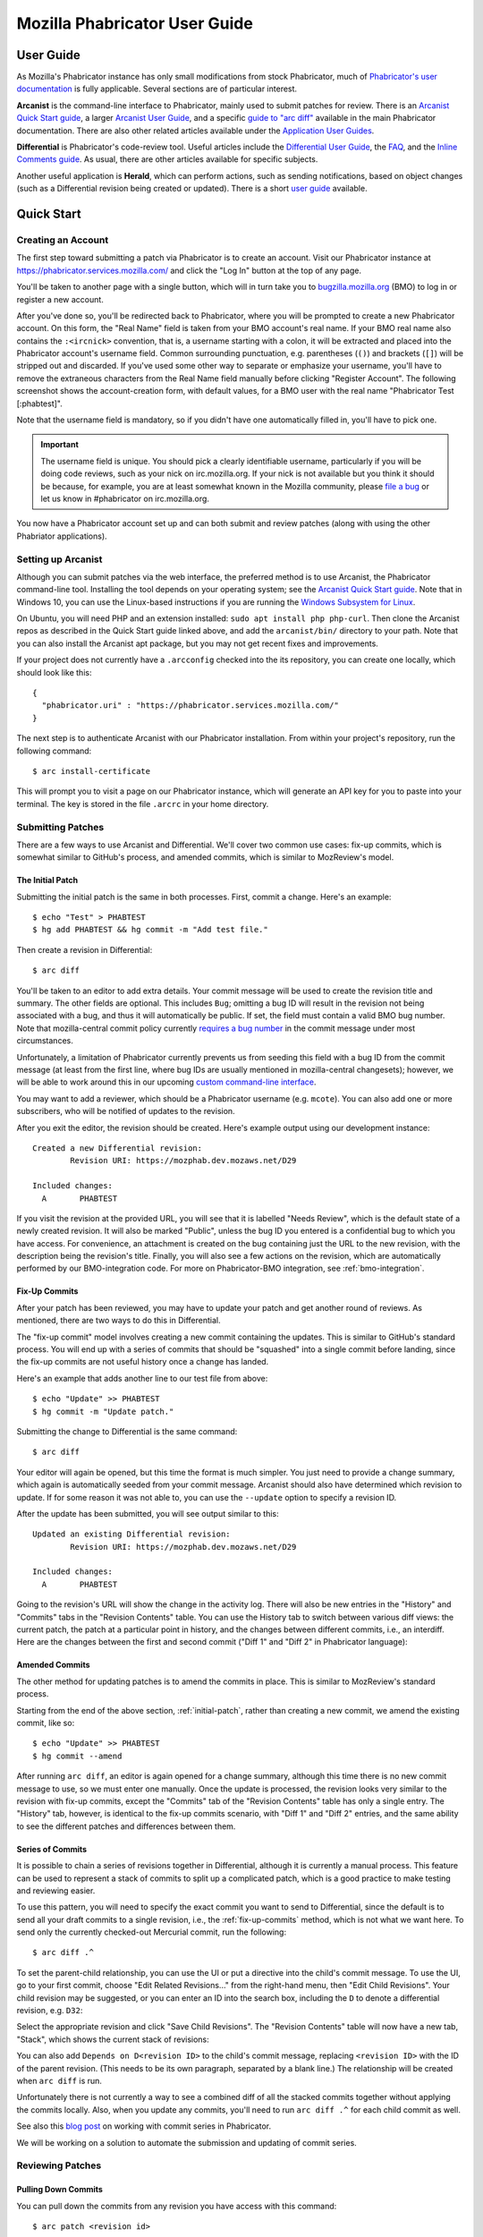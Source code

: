 ##############################
Mozilla Phabricator User Guide
##############################

**********
User Guide
**********

As Mozilla's Phabricator instance has only small modifications from
stock Phabricator, much of `Phabricator's user documentation
<https://phabricator.services.mozilla.com/book/phabricator/>`_ is fully
applicable.  Several sections are of particular interest.

**Arcanist** is the command-line interface to Phabricator, mainly used
to submit patches for review.  There is an `Arcanist Quick Start guide
<https://phabricator.services.mozilla.com/book/phabricator/article/arcanist_quick_start/>`_,
a larger `Arcanist User Guide
<https://phabricator.services.mozilla.com/book/phabricator/article/arcanist/>`_,
and a specific `guide to "arc diff"
<https://phabricator.services.mozilla.com/book/phabricator/article/arcanist_diff/>`_
available in the main Phabricator documentation.  There are also other
related articles available under the `Application User Guides
<https://phabricator.services.mozilla.com/book/phabricator/>`_.

**Differential** is Phabricator's code-review tool.  Useful articles
include the `Differential User Guide
<https://phabricator.services.mozilla.com/book/phabricator/article/differential/>`_,
the `FAQ
<https://phabricator.services.mozilla.com/book/phabricator/article/differential_faq/>`_,
and the `Inline Comments guide
<https://phabricator.services.mozilla.com/book/phabricator/article/differential_inlines/>`_.
As usual, there are other articles available for specific subjects.

Another useful application is **Herald**, which can perform actions,
such as sending notifications, based on object changes (such as a
Differential revision being created or updated).  There is a short
`user guide
<https://phabricator.services.mozilla.com/book/phabricator/article/herald/>`_
available.

.. _quick-start:

***********
Quick Start
***********

Creating an Account
===================

The first step toward submitting a patch via Phabricator is to create
an account.  Visit our Phabricator instance at
https://phabricator.services.mozilla.com/ and click the "Log In" button
at the top of any page.

.. image:: images/login-button.png
   :align: center
   :alt: Screenshot of Phabricator login button

You'll be taken to another page with a single button, which will in
turn take you to `bugzilla.mozilla.org
<https://bugzilla.mozilla.org>`_ (BMO) to log in or register a new
account.

.. image:: images/bmo-login.png
   :align: center
   :alt: Screenshot of BMO login button

After you've done so, you'll be redirected back to Phabricator, where
you will be prompted to create a new Phabricator account.  On this
form, the "Real Name" field is taken from your BMO account's real
name.  If your BMO real name also contains the ``:<ircnick>``
convention, that is, a username starting with a colon, it will be
extracted and placed into the Phabricator account's username field.
Common surrounding punctuation, e.g. parentheses (``()``) and brackets
(``[]``) will be stripped out and discarded.  If you've used some
other way to separate or emphasize your username, you'll have to
remove the extraneous characters from the Real Name field manually
before clicking "Register Account".  The following screenshot shows
the account-creation form, with default values, for a BMO user with
the real name "Phabricator Test [:phabtest]".

.. image:: images/create-account.png
   :align: center
   :alt: Screenshot of account-creation form

Note that the username field is mandatory, so if you didn't have one
automatically filled in, you'll have to pick one.

.. important:: The username field is unique.  You should pick a
   clearly identifiable username, particularly if you will be doing
   code reviews, such as your nick on irc.mozilla.org.  If your nick
   is not available but you think it should be because, for example,
   you are at least somewhat known in the Mozilla community, please
   `file a bug
   <https://bugzilla.mozilla.org/enter_bug.cgi?product=Conduit&component=Administration>`_
   or let us know in #phabricator on irc.mozilla.org.

.. todo:: are we really keeping 2FA on?

You now have a Phabricator account set up and can both submit and
review patches (along with using the other Phabriator applications).

Setting up Arcanist
===================

Although you can submit patches via the web interface, the preferred
method is to use Arcanist, the Phabricator command-line tool.
Installing the tool depends on your operating system; see the
`Arcanist Quick Start guide
<https://phabricator.services.mozilla.com/book/phabricator/article/arcanist_quick_start/>`_.
Note that in Windows 10, you can use the Linux-based instructions if
you are running the `Windows Subsystem for Linux
<https://msdn.microsoft.com/en-us/commandline/wsl/about>`_.

On Ubuntu, you will need PHP and an extension installed: ``sudo apt
install php php-curl``.  Then clone the Arcanist repos as described in
the Quick Start guide linked above, and add the ``arcanist/bin/``
directory to your path.  Note that you can also install the Arcanist
apt package, but you may not get recent fixes and improvements.

If your project does not currently have a ``.arcconfig`` checked into
the its repository, you can create one locally, which should look like
this::

    {
      "phabricator.uri" : "https://phabricator.services.mozilla.com/"
    }

The next step is to authenticate Arcanist with our Phabricator
installation.  From within your project's repository, run the
following command::

    $ arc install-certificate

This will prompt you to visit a page on our Phabricator instance, which
will generate an API key for you to paste into your terminal.  The
key is stored in the file ``.arcrc`` in your home directory.

Submitting Patches
==================

There are a few ways to use Arcanist and Differential.  We'll cover
two common use cases: fix-up commits, which is somewhat similar to
GitHub's process, and amended commits, which is similar to MozReview's
model.

.. _initial-patch:

The Initial Patch
-----------------

Submitting the initial patch is the same in both processes.  First,
commit a change.  Here's an example::

    $ echo "Test" > PHABTEST
    $ hg add PHABTEST && hg commit -m "Add test file."

Then create a revision in Differential::

    $ arc diff

You'll be taken to an editor to add extra details.  Your commit
message will be used to create the revision title and summary.  The
other fields are optional.  This includes ``Bug``; omitting a bug
ID will result in the revision not being associated with a bug, and
thus it will automatically be public.  If set, the field must contain
a valid BMO bug number.  Note that mozilla-central commit policy
currently `requires a bug number
<https://developer.mozilla.org/en-US/docs/Mozilla/Developer_guide/Committing_Rules_and_Responsibilities#Checkin_comment>`_
in the commit message under most circumstances.

Unfortunately, a limitation of Phabricator currently prevents us from
seeding this field with a bug ID from the commit message (at least
from the first line, where bug IDs are usually mentioned in
mozilla-central changesets); however, we will be able to work around
this in our upcoming `custom command-line interface
<https://wiki.mozilla.org/Engineering_Workflow/Road_Map#Better_support_for_commit_series_in_Phabricator_and_Lando>`_.

You may want to add a reviewer, which should be a Phabricator username
(e.g. ``mcote``).  You can also add one or more subscribers, who will
be notified of updates to the revision.

After you exit the editor, the revision should be created.  Here's
example output using our development instance::

    Created a new Differential revision:
            Revision URI: https://mozphab.dev.mozaws.net/D29

    Included changes:
      A       PHABTEST

If you visit the revision at the provided URL, you will see that it is
labelled "Needs Review", which is the default state of a newly created
revision.  It will also be marked "Public", unless the bug ID you
entered is a confidential bug to which you have access.  For
convenience, an attachment is created on the bug containing just the
URL to the new revision, with the description being the revision's
title.  Finally, you will also see a few actions on the revision,
which are automatically performed by our BMO-integration code.  For
more on Phabricator-BMO integration, see :ref:`bmo-integration`.

.. _fix-up-commits:

Fix-Up Commits
--------------

After your patch has been reviewed, you may have to update your patch
and get another round of reviews.  As mentioned, there are two ways to
do this in Differential.

The "fix-up commit" model involves creating a new commit containing
the updates.  This is similar to GitHub's standard process.  You will
end up with a series of commits that should be "squashed" into a
single commit before landing, since the fix-up commits are not useful
history once a change has landed.

Here's an example that adds another line to our test file from above::

    $ echo "Update" >> PHABTEST
    $ hg commit -m "Update patch."

Submitting the change to Differential is the same command::

    $ arc diff

Your editor will again be opened, but this time the format is much
simpler.  You just need to provide a change summary, which again is
automatically seeded from your commit message.  Arcanist should also
have determined which revision to update.  If for some reason it was
not able to, you can use the ``--update`` option to specify a
revision ID.

After the update has been submitted, you will see output similar to
this::

    Updated an existing Differential revision:
            Revision URI: https://mozphab.dev.mozaws.net/D29

    Included changes:
      A       PHABTEST

Going to the revision's URL will show the change in the activity log.
There will also be new entries in the "History" and "Commits" tabs in
the "Revision Contents" table.  You can use the History tab to switch
between various diff views: the current patch, the patch at a
particular point in history, and the changes between different
commits, i.e., an interdiff.  Here are the changes between the first
and second commit ("Diff 1" and "Diff 2" in Phabricator language):

.. image:: images/interdiff.png
   :align: center
   :alt: Screenshot of changes between Diff 1 and Diff 2

Amended Commits
---------------

The other method for updating patches is to amend the commits in
place.  This is similar to MozReview's standard process.

Starting from the end of the above section, :ref:`initial-patch`,
rather than creating a new commit, we amend the existing commit, like
so::

    $ echo "Update" >> PHABTEST
    $ hg commit --amend

After running ``arc diff``, an editor is again opened for a change
summary, although this time there is no new commit message to use, so
we must enter one manually.  Once the update is processed, the
revision looks very similar to the revision with fix-up commits,
except the "Commits" tab of the "Revision Contents" table has only a
single entry.  The "History" tab, however, is identical to the fix-up
commits scenario, with "Diff 1" and "Diff 2" entries, and the same
ability to see the different patches and differences between them.

.. _series-of-commits:

Series of Commits
-----------------

It is possible to chain a series of revisions together in
Differential, although it is currently a manual process.  This feature
can be used to represent a stack of commits to split up a complicated
patch, which is a good practice to make testing and reviewing easier.

To use this pattern, you will need to specify the exact commit you
want to send to Differential, since the default is to send all your
draft commits to a single revision, i.e., the :ref:`fix-up-commits`
method, which is not what we want here.  To send only the currently
checked-out Mercurial commit, run the following::

    $ arc diff .^

To set the parent-child relationship, you can use the UI or put a
directive into the child's commit message.  To use the UI, go to your
first commit, choose "Edit Related Revisions..." from the right-hand
menu, then "Edit Child Revisions".  Your child revision may be
suggested, or you can enter an ID into the search box, including the
``D`` to denote a differential revision, e.g. ``D32``:

.. image:: images/add-child-revision.png
   :align: center
   :alt: Screenshot of the dialog for adding a child revision

Select the appropriate revision and click "Save Child Revisions".  The
"Revision Contents" table will now have a new tab, "Stack", which
shows the current stack of revisions:

.. image:: images/revision-stack.png
   :align: center
   :alt: Screenshot of a revision stack

You can also add ``Depends on D<revision ID>`` to the child's commit
message, replacing ``<revision ID>`` with the ID of the parent
revision. (This needs to be its own paragraph, separated by a blank line.)
The relationship will be created when ``arc diff`` is run.

Unfortunately there is not currently a way to see a combined diff of
all the stacked commits together without applying the commits
locally.  Also, when you update any commits, you'll need to run ``arc
diff .^`` for each child commit as well.

See also this `blog post
<https://smacleod.ca/posts/commit-series-with-phabricator/>`_ on
working with commit series in Phabricator.

We will be working on a solution to automate the submission and
updating of commit series.

Reviewing Patches
=================

Pulling Down Commits
--------------------

You can pull down the commits from any revision you have access with
this command::

    $ arc patch <revision id>

It is helpful to understand that ``arc patch``, by default, will not attempt to
patch the revision on top of your current working set. Instead, it applies the
changes on top of the same parent commit the author used and creates a new
commit and a new branch (git) or bookmark (hg). If it cannot find the same
parent commit in your local repo then it will warn you and give you the option
to apply it on top of the current working set. If you wish to test a revision
on top of your current working set use ``arc patch --nobranch``.

If you have a stack of revisions (see above section
:ref:`series-of-commits`), the commits from all previous revisions
will be applied as well.  Note that if you are pulling down a stack of
revisions but have a different commit currently checked out than was
used as the parent of the first commit, you will get warnings like
this::

    This diff is against commit a237e16c2f716f55a22d53279f3914a231ae4051, but
    the commit is nowhere in the working copy. Try to apply it against the
    current working copy state? (.) [Y/n]

This is because the first commit now has a different parent and hence
a different SHA.  You can avoid this problem by updating to the parent
of the first commit before running ``arc patch``.

.. _leaving-reviews:

Leaving Reviews
---------------

Performing a review involves two steps, both of which are technically
optional but will usually be used together:

1. Leaving comments on the diff and/or on the revision generally.
2. Choosing an action to indicate the next step for the author.

Leaving comments is fairly straightforward.  For inline diff comments,
click on the line number where you want to leave a comment, and enter
some text.  The text editor is quite rich; you can use many styling
and formatting tools.  Below the diff is another text-entry box, which
can be used for general comments ("Looks good to me", "Here are some
suggestions for your overall design", etc.).

At this point you can click the "Submit" button at the bottom;
however, this will leave the review open.  You might want to do this
if you have some preliminary comments and plan to give a more detailed
review later.  Usually you will want to use the "Add Action..."
dropdown to signal a clear intent to the revision author and to
communicate what they should do next.  These actions include:

* **Accept Revision**: The diff is good as it is and can be landed, or
  at most requires small changes that do not need re-review.
* **Request Changes**: The diff needs some changes before it can be
  landed.  Specific change requests should be left as comments, as
  described above.
* **Resign as Reviewer**: This indicates that you are not able to or
  do not wish to review this change.  You will be removed from the
  reviewers list and hence will not get notifications of updates to
  the revision.  You should explain in a comment why you are resigning
  (e.g. going on vacation soon, not your area of expertise, etc.) and
  ideally a substitute reviewer or other action for the author to
  take, if there are no longer sufficient reviewers on the revision.

Other Revision Actions
======================

In addition to the review-related actions mentioned in the
:ref:`leaving-reviews` section, there are other common tasks that are
accomplished through the actions dropdown.  The following are
available to revision authors:

* **Request Review**: Asks the reviewer(s) to take another look at the
  revision.  If it is not already, the revision status will be changed
  to "Needs Review".  If a reviewer has previously accepted the
  revision, their review status will be changed to "Accepted Prior
  Diff" (the icon for this status is similar to the "Accepted"
  checkmark, but it is grey instead of green).
* **Plan Changes**: Removes revisions from reviewers' queues, meaning
  that they will no longer be visible under "Ready to Review" on their
  "Active Revisions" dashboards, until a new diff is uploaded.  The
  revision will appear under "Ready to Update" on the author's "Active
  Revisions" dashboard.
* **Abandon Revision**: Indicates that a revision is no longer
  relevant and should be disregarded.
* **Reopen Revision**: Reopens a revision that has been closed (either
  manually or automatically) after a revision landed.
* **Reclaim Revision**: Reopens a revision that has been abandoned.

There is another action available specifically to nonauthors:

* **Commandeer Revision**: Allows you to take over a revision by
  becoming its author.  Note that the original author will no longer
  be able to post updated diffs to the revision.

After selecting an action, you must always hit the "Submit" button
below.  You may optionally add a comment to indicate your reasoning
behind the action or other relevant notes.

***************
Landing Patches
***************

For Mercurial repositories, in particular `mozilla-central
<https://hg.mozilla.org/mozilla-central>`_, we highly recommend using
:doc:`Lando </lando-user>`.  See :ref:`getting-in-touch` to have
repositories added to Phabricator and Lando.

If you cannot use Lando, e.g. for :ref:`confidential revisions
<confidential-revision-warning>`, we highly recommend manually landing
to mozilla-inbound without the use of ``arc patch`` nor ``arc land``,
both of which add metadata to the commit message which may not be
desirable, such as the list of revision subscribers.

If you do not have the commit applied locally (e.g. you are landing
someone else's patch), you can use the "Download Raw Diff" link, found
in the right-hand menu on the revision, and apply it as usual with
``patch``.  If you have Arcanist installed, you could also run ``arc
patch --nocommit --skip-dependencies D<revision id>``.  This will
apply the diff locally but not commit it, nor will it apply any
parents.  You can then commit it manually, using the revision title as
the first line of the commit message and the Summary field as the body.

Conversely, for repositories other than mozilla-central, the
amendments Phabricator makes to commit messages may in fact be useful.
If you are the author of a patch, you can use ``arc land``, which will
update the commit message with revision metadata, including reviewers
and revision URL, rebase your commit onto the master branch (Git) or
default head (Mercurial), and automatically push the commits to the
destination repository.

If you are landing someone else's patch, you can run ``arc patch
D<revision id> --nobranch`` first to apply the commit(s) locally
(``--nobranch`` ensures the commits are applied to the current
branch/head).  You can then run ``arc land`` or just push the commits
as usual.

****************
Our Installation
****************

Mozilla's Phabricator instance is a stock installation, with a small patch
applied, and some custom extensions.  The patch and extensions are
intentionally small in scope and are limited to supporting integration
points with `bugzilla.mozilla.org <https://bugzilla.mozilla.org>`_
("BMO").

See :ref:`conduit-repos` for the location of our source code.

************
Applications
************

Phabricator is actually a suite of many applications, from a
code-review tool to wikis to a blogging platform.  At Mozilla, we
already have existing applications that solve many of these problems.
To prevent the re-emergence of the all-too-common problem of having to
choose between several tools that are all functionally similar, we
have disabled the use of some of these applications.

The default left-side menu in Phabricator lists the most important
applications for Mozilla's use case.  In addition to Differential and
Herald, described above, we support or are trialing several other
applications and utilities:

* **Dashboards** allow users to set up custom pages to display useful
  information, for example assigned reviews.  It seems somewhat
  limited, though, so we'll evaluate how useful it really is.

* **Pholio** is an application for reviewing mock-ups and designs.
  Mozilla doesn't have a central application for this, so we'd like
  your input on whether Pholio is useful.

* **Badges**, **macros**, and **tokens**: These are mostly bits of
  whimsy that might enhance user experience by providing some levity.
  If they're fun, or at least harmless, we'll leave them; if they
  become annoying or distracting, we may remove them.

Note that Phabricator also has a post-commit review system called
**Audit**.  This application is mandatory, that is, it cannot be
disabled in a Phabricator installation.  However, at the moment
Mozilla has no defined engineering processes for post-commit review of
Firefox and related code, so we do not recommend its use, at least
until such time as a process is deemed necessary and implemented.
Audit may, of course, be useful to projects hosted on the Mozilla
Phabricator instance outside of Firefox.

.. _bmo-integration:

***************
BMO Integration
***************

Since issue tracking and code review are tightly related, and since
BMO is currently the authority for identity and authorization around
both issue tracking and code review, including security and other
confidential bugs and fixes, our Phabricator instance is integrated
with BMO.  This integration is intentionally lightweight in order to
limit customization of Phabricator, which has both maintenance and
opportunity costs.  It consists of identity, authorization, links
between bugs and revisions, and basic review-status mirroring.

Identity
========

As described in the :ref:`quick-start` guide, the main way to log into
Phabricator is via BMO's auth delegation.  A user logging into
Phabricator is taken to BMO to log in as usual and will be redirected
back to Phabricator if the login succeeds.  If this is the first time
the user has logged into Phabricator, they will be prompted to create
an account.  New users will also be prompted to enter a separate
username, unlike BMO.

Authorization
=============

If a bug has one or more security groups applied to it, that is, it
has restricted visibility, any Differential revisions associated with
it are similarly restricted in visibility.  This will initially only
apply to Firefox security groups, that is, groups with names matching
``*core-security*``.  Any revision associated with a bug restricted
via other groups, e.g. infra, is visible only to the author and
admins.  We can add proper support for such groups on request.

Links from Differential to BMO
==============================

A bug number must be entered when a patch is submitted to Phabricator.
This is stored in the revision metadata and provided in the UI as a
link to the associated bug on BMO.

Links from BMO to Differential
==============================

Upon the creation of a new revision in Differential, a stub
attachment, containing only the URL of the revision, is added to the
associated bug.  Based on the attachment type, BMO automatically
redirects to Differential if the attachment link is clicked.

Review flags
============

For simplicity, and since Differential's review system does not map
cleanly to BMO's review flags, r+ flags, and only r+ flags, are set on
the stub attachment associated with a Differential revision when a
Phabricator user performs an "Accept Revision" action.  The flag is
removed if the reviewer later issues a "Request Changes" or a "Resign
as Reviewer" action.  Similarly, all r+ flags are removed if the
author selects any of the "Plan Changes", "Request Review", or
"Abandon Revision" actions.  In the last case, the stub attachment is
also be obsoleted.

******************
Using git-cinnabar
******************

We have developed a special version of ``arc`` for ``git-cinnabar``. It has 
been created to map commit hashes between Mercurial and Git. This allows 
patching a Diff which has been created with ``git-cinnabar`` into Mercurial 
repository and vice versa.

Please install the Arcanist as described in :ref:`quick-start` 
with a change to the location of the arcanist repository::


    $ mkdir somewhere/
    $ cd somewhere/
    somewhere/ $ git clone https://github.com/phacility/libphutil.git
    somewhere/ $ git clone https://github.com/mozilla-conduit/arcanist.git
                                              ^^^^^^^^^^^^^^^

.. _getting-in-touch:

****************
Getting in Touch
****************

If you have questions about our Phabricator installation, you can find
the team in #phabricator on irc.mozilla.com and mozilla.slack.com.
The team also hangs out in #conduit, which is our channel for
development discussions.  Feel free to join if you'd like to help us
out!

Issues can be filed in Bugzilla under the Conduit product.  These are
the main components:

* `Administration
  <https://bugzilla.mozilla.org/enter_bug.cgi?product=Conduit&component=Administration>`_:
  For requests to add new repositories and similar tasks.
* `Documentation
  <https://bugzilla.mozilla.org/enter_bug.cgi?product=Conduit&component=Documentation>`_:
  For issues with these and other project docs.
* `Phabricator
  <https://bugzilla.mozilla.org/enter_bug.cgi?product=Conduit&component=Phabricator>`_:
  For issues with Phabricator, including our extensions (authentication, BMO integration,
  etc.) and with the upstream Phabricator product.  For bugs in our
  extensions, we may move them to
  `bugzilla.mozilla.org :: Extensions: PhabBugz
  <https://bugzilla.mozilla.org/enter_bug.cgi?product=bugzilla.mozilla.org&component=Extensions%3A%20PhabBugz>`_
  depending on where the problem exists in our code.  Also note that, as
  discussed in :ref:`bmo-integration`, we are strictly limiting
  customizations to our instance.  We may, however, work with upstream
  in fixing important issues.
* `Lando
  <https://bugzilla.mozilla.org/enter_bug.cgi?product=Conduit&component=Lando>`_:
  For issues with Lando, the UI/API for requesting and monitoring commit landings.
* `Transplant
  <https://bugzilla.mozilla.org/enter_bug.cgi?product=Conduit&component=Transplant>`_:
  For issues with Transplant, the backend service which takes landing requests from Lando and
  pushes them to the relevant repository.
* `General
  <https://bugzilla.mozilla.org/enter_bug.cgi?product=Conduit&component=General>`_:
  Feel free to file issues here if you aren't sure where they should
  go.  We'll triage them as needed.

**************************
Frequently Asked Questions
**************************

See the FAQ `on the wiki
<https://wiki.mozilla.org/Phabricator/FAQ#Phabricator>`_ for answers
to common questions and issues.  The FAQ is on a wiki to make it
easier to maintain; please feel free to update it if you come across
other frequently asked questions!
